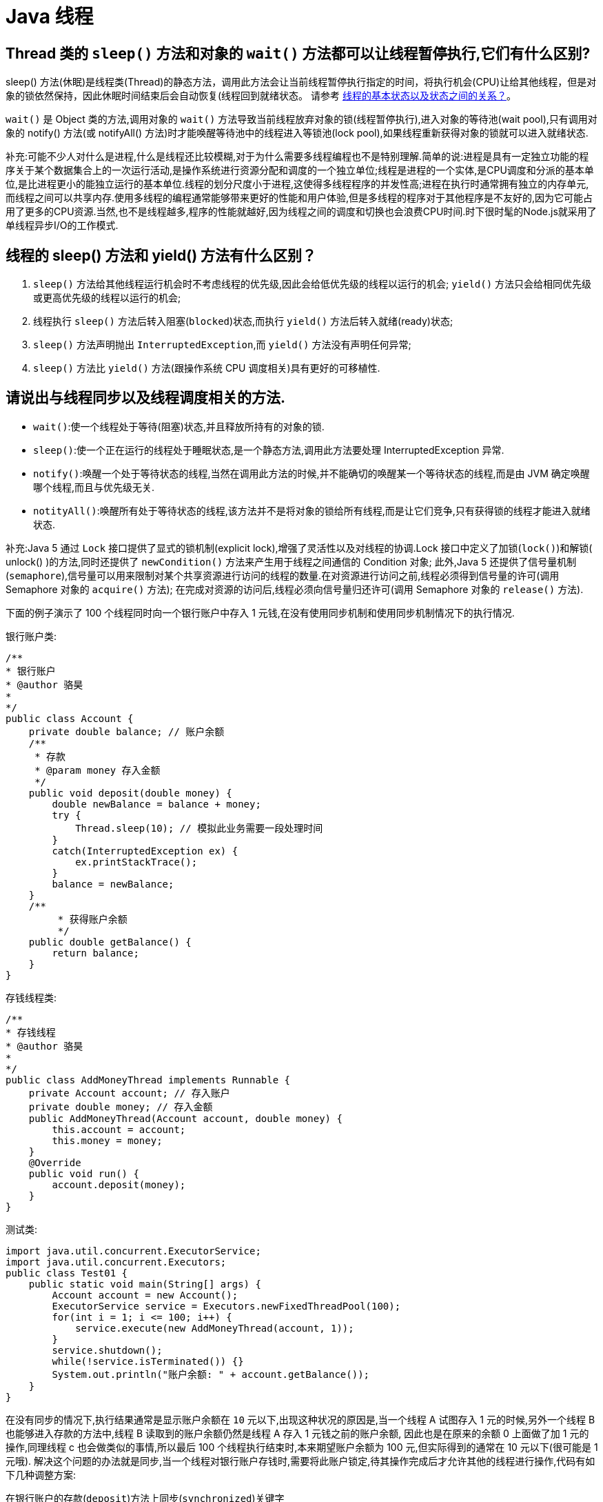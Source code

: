 [[java-thread]]
= Java 线程

[[java-thread-1]]
== Thread 类的 `sleep()` 方法和对象的 `wait()` 方法都可以让线程暂停执行,它们有什么区别?

sleep() 方法(休眠)是线程类(Thread)的静态方法，调用此方法会让当前线程暂停执行指定的时间，将执行机会(CPU)让给其他线程，但是对象的锁依然保持，因此休眠时间结束后会自动恢复(线程回到就绪状态。
请参考 <<java-thread-12>>。

`wait()` 是 Object 类的方法,调用对象的 `wait()` 方法导致当前线程放弃对象的锁(线程暂停执行),进入对象的等待池(wait pool),只有调用对象的 notify() 方法(或 notifyAll() 方法)时才能唤醒等待池中的线程进入等锁池(lock pool),如果线程重新获得对象的锁就可以进入就绪状态.

补充:可能不少人对什么是进程,什么是线程还比较模糊,对于为什么需要多线程编程也不是特别理解.简单的说:进程是具有一定独立功能的程序关于某个数据集合上的一次运行活动,是操作系统进行资源分配和调度的一个独立单位;线程是进程的一个实体,是CPU调度和分派的基本单位,是比进程更小的能独立运行的基本单位.线程的划分尺度小于进程,这使得多线程程序的并发性高;进程在执行时通常拥有独立的内存单元,而线程之间可以共享内存.使用多线程的编程通常能够带来更好的性能和用户体验,但是多线程的程序对于其他程序是不友好的,因为它可能占用了更多的CPU资源.当然,也不是线程越多,程序的性能就越好,因为线程之间的调度和切换也会浪费CPU时间.时下很时髦的Node.js就采用了单线程异步I/O的工作模式.

[[java-thread-2]]
== 线程的 sleep() 方法和 yield() 方法有什么区别？

. `sleep()` 方法给其他线程运行机会时不考虑线程的优先级,因此会给低优先级的线程以运行的机会; `yield()` 方法只会给相同优先级或更高优先级的线程以运行的机会;
. 线程执行 `sleep()` 方法后转入阻塞(`blocked`)状态,而执行 `yield()` 方法后转入就绪(ready)状态;
. `sleep()` 方法声明抛出 `InterruptedException`,而 `yield()` 方法没有声明任何异常;
. `sleep()` 方法比 `yield()` 方法(跟操作系统 CPU 调度相关)具有更好的可移植性.

[[java-thread-3]]
== 请说出与线程同步以及线程调度相关的方法.

* `wait()`:使一个线程处于等待(阻塞)状态,并且释放所持有的对象的锁.
* `sleep()`:使一个正在运行的线程处于睡眠状态,是一个静态方法,调用此方法要处理 InterruptedException 异常.
* `notify()`:唤醒一个处于等待状态的线程,当然在调用此方法的时候,并不能确切的唤醒某一个等待状态的线程,而是由 JVM 确定唤醒哪个线程,而且与优先级无关.
* `notityAll()`:唤醒所有处于等待状态的线程,该方法并不是将对象的锁给所有线程,而是让它们竞争,只有获得锁的线程才能进入就绪状态.

补充:Java 5 通过 `Lock` 接口提供了显式的锁机制(explicit lock),增强了灵活性以及对线程的协调.Lock 接口中定义了加锁(`lock()`)和解锁( unlock() )的方法,同时还提供了 `newCondition()` 方法来产生用于线程之间通信的 Condition 对象;
此外,Java 5 还提供了信号量机制(`semaphore`),信号量可以用来限制对某个共享资源进行访问的线程的数量.在对资源进行访问之前,线程必须得到信号量的许可(调用 Semaphore 对象的 `acquire()` 方法);
在完成对资源的访问后,线程必须向信号量归还许可(调用 Semaphore 对象的 `release()` 方法).

下面的例子演示了 100 个线程同时向一个银行账户中存入 1 元钱,在没有使用同步机制和使用同步机制情况下的执行情况.

银行账户类:

[source,java]
----
/**
* 银行账户
* @author 骆昊
*
*/
public class Account {
    private double balance; // 账户余额
    /**
     * 存款
     * @param money 存入金额
     */
    public void deposit(double money) {
        double newBalance = balance + money;
        try {
            Thread.sleep(10); // 模拟此业务需要一段处理时间
        }
        catch(InterruptedException ex) {
            ex.printStackTrace();
        }
        balance = newBalance;
    }
    /**
	 * 获得账户余额
	 */
    public double getBalance() {
        return balance;
    }
}

----

存钱线程类:

[source,java]
----
/**
* 存钱线程
* @author 骆昊
*
*/
public class AddMoneyThread implements Runnable {
    private Account account; // 存入账户
    private double money; // 存入金额
    public AddMoneyThread(Account account, double money) {
        this.account = account;
        this.money = money;
    }
    @Override
    public void run() {
        account.deposit(money);
    }
}
----

测试类:

[source,java]
----
import java.util.concurrent.ExecutorService;
import java.util.concurrent.Executors;
public class Test01 {
    public static void main(String[] args) {
        Account account = new Account();
        ExecutorService service = Executors.newFixedThreadPool(100);
        for(int i = 1; i <= 100; i++) {
            service.execute(new AddMoneyThread(account, 1));
        }
        service.shutdown();
        while(!service.isTerminated()) {}
        System.out.println("账户余额: " + account.getBalance());
    }
}
----

在没有同步的情况下,执行结果通常是显示账户余额在 `10` 元以下,出现这种状况的原因是,当一个线程 A 试图存入 1 元的时候,另外一个线程 B 也能够进入存款的方法中,线程 B 读取到的账户余额仍然是线程 A 存入 1 元钱之前的账户余额,
因此也是在原来的余额 0 上面做了加 1 元的操作,同理线程 c 也会做类似的事情,所以最后 100 个线程执行结束时,本来期望账户余额为 100 元,但实际得到的通常在 10 元以下(很可能是 1 元哦).
解决这个问题的办法就是同步,当一个线程对银行账户存钱时,需要将此账户锁定,待其操作完成后才允许其他的线程进行操作,代码有如下几种调整方案:

在银行账户的存款(`deposit`)方法上同步(`synchronized`)关键字

[source,java]
----
/**
* 银行账户
* @author 骆昊
*
*/
public class Account {
    private double balance; // 账户余额
    /**
    * 存款
    * @param money 存入金额
    */
    public synchronized void deposit(double money) {
        double newBalance = balance + money;
        try {
            Thread.sleep(10); // 模拟此业务需要一段处理时间
        }
        catch(InterruptedException ex) {
            ex.printStackTrace();
        }
        balance = newBalance;
    }
    /**
	* 获得账户余额
	*/
    public double getBalance() {
        return balance;
    }
}
----

在线程调用存款方法时对银行账户进行同步

[source,java]
----
/**
* 存钱线程
* @author 骆昊
*
*/
public class AddMoneyThread implements Runnable {
    private Account account; // 存入账户
    private double money; // 存入金额
    public AddMoneyThread(Account account, double money) {
        this.account = account;
        this.money = money;
    }
    @Override
    public void run() {
        synchronized (account) {
            account.deposit(money);
        }
    }
}
----

通过 Java 5 显示的锁机制,为每个银行账户创建一个锁对象,在存款操作进行加锁和解锁的操作

[source,java]
----
import java.util.concurrent.locks.Lock;
import java.util.concurrent.locks.ReentrantLock;
/**
* 银行账户
*
* @author 骆昊
*
*/
public class Account {
    private Lock accountLock = new ReentrantLock();
    private double balance; // 账户余额
    /**
* 存款
*
* @param money
* 存入金额
*/
    public void deposit(double money) {
        accountLock.lock();
        try {
            double newBalance = balance + money;
            try {
                Thread.sleep(10); // 模拟此业务需要一段处理时间
            }
            catch (InterruptedException ex) {
                ex.printStackTrace();
            }
            balance = newBalance;
        }
        finally {
            accountLock.unlock();
        }
    }
    /**
* 获得账户余额
*/
    public double getBalance() {
        return balance;
    }
}
----

按照上述三种方式对代码进行修改后,重写执行测试代码 `Test01`,将看到最终的账户余额为 100 元.当然也可以使用 `Semaphore` 或 `CountdownLatch` 来实现同步.

[[java-thread-31]]
== Java 中 notify 和 notifyAll 有什么区别

`notify()` 方法不能唤醒某个具体的线程,所以只有一个线程在等待的时候它才有用武之地.而 `notifyAll()` 唤醒所有线程并允许他们争夺锁确保了至少有一个线程能继续运行.

[[java-thread-32]]
== 为什么 wait, notify 和 notifyAll 这些方法不在 thread 类里面

一个很明显的原因是 JAVA 提供的锁是对象级的而不是线程级的.如果线程需要等待某些锁那么调用对象中的 `wait()` 方法就有意义了.如果 `wait()` 方法定义在 Thread 类中,线程正在等待的是哪个锁就不明显了.简单的说,
由于 `wait`,`notify` 和 `notifyAll` 都是锁级别的操作,所以把他们定义在 Object 类中因为锁属于对象.

[[java-thread-34]]
== 为什么 wait 和 notify 方法要在同步块中调用

如果不这么做,代码会抛出 `IllegalMonitorStateException` 异常.还有一个原因是为了避免 wait 和 notify 之间产生 <<java-thread-27,竞态条件>>.

[[java-thread-4]]
== 编写多线程程序有几种实现方式？

Java 5 以前实现多线程有两种实现方法:

. 继承 Thread 类;
. 实现 Runnable 接口.两种方式都要通过重写 `run()` 方法来定义线程的行为,推荐使用后者,因为Java中的继承是单继承,一个类有一个父类,如果继承了 Thread 类就无法再继承其他类了,显然使用 `Runnable` 接口更为灵活.

补充:Java 5 以后创建线程还有第三种方式:实现 `Callable` 接口,该接口中的 `call` 方法可以在线程执行结束时产生一个返回值,代码如下所示:

[source,java]
----
import java.util.ArrayList;
import java.util.List;
import java.util.concurrent.Callable;

import java.util.concurrent.ExecutorService;
import java.util.concurrent.Executors;
import java.util.concurrent.Future;
class MyTask implements Callable<Integer> {
    private int upperBounds;
    public MyTask(int upperBounds) {
        this.upperBounds = upperBounds;
    }
    @Override
    public Integer call() throws Exception {
        int sum = 0;
        for(int i = 1; i <= upperBounds; i++) {
            sum += i;
        }
        return sum;
    }
}
class Test {
    public static void main(String[] args) throws Exception {
        List<Future<Integer>> list = new ArrayList<>();
        ExecutorService service = Executors.newFixedThreadPool(10);
        for(int i = 0; i < 10; i++) {
            list.add(service.submit(new MyTask((int) (Math.random() * 100))));
        }
        int sum = 0;
        for(Future<Integer> future : list) {
            // while(!future.isDone()) ;
            sum += future.get();
        }
        System.out.println(sum);
    }
}
----

[[java-thread-5]]
== 启动一个线程是调用 run() 还是 start() 方法？

启动一个线程是调用 `start()` 方法,使线程所代表的虚拟处理机处于可运行状态,这意味着它可以由 JVM 调度并执行,这并不意味着线程就会立即运行.`run()` 方法是线程启动后要进行回调(`callback`)的方法.

[[java-thread-6]]
==  什么是线程池(thread pool)？

在面向对象编程中,创建和销毁对象是很费时间的,因为创建一个对象要获取内存资源或者其它更多资源.在 Java 中更是如此,虚拟机将试图跟踪每一个对象,以便能够在对象销毁后进行垃圾回收。
所以提高服务程序效率的一个手段就是尽可能减少创建和销毁对象的次数,特别是一些很耗资源的对象创建和销毁,这就是 "池化资源" 技术产生的原因。
线程池顾名思义就是事先创建若干个可执行的线程放入一个池(容器)中,需要的时候从池中获取线程不用自行创建，使用完毕不需要销毁线程而是放回池中，从而减少创建和销毁线程对象的开销。
Java 5+ 中的 Executor 接口定义一个执行线程的工具.它的子类型即线程池接口是 `ExecutorService` 。
要配置一个线程池是比较复杂的,尤其是对于线程池的原理不是很清楚的情况下,因此在工具类 Executors 面提供了一些静态工厂方法,生成一些常用的线程池,如下所示:

* `newSingleThreadExecutor`:创建一个单线程的线程池.这个线程池只有一个线程在工作,也就是相当于单线程串行执行所有任务.如果这个唯一的线程因为异常结束,那么会有一个新的线程来替代它。
此线程池保证所有任务的执行顺序按照任务的提交顺序执行.
* `newFixedThreadPool`:创建固定大小的线程池.每次提交一个任务就创建一个线程,直到线程达到线程池的最大大小.线程池的大小一旦达到最大值就会保持不变，如果某个线程因为执行异常而结束，那么线程池会补充一个新线程。
* `newCachedThreadPool`:创建一个可缓存的线程池.如果线程池的大小超过了处理任务所需要的线程,那么就会回收部分空闲(60 秒不执行任务)的线程,当任务数增加时,此线程池又可以智能的添加新线程来处理任务。
此线程池不会对线程池大小做限制,线程池大小完全依赖于操作系统(或者说 JVM)能够创建的最大线程大小.
* `newScheduledThreadPool`:创建一个大小无限的线程池.此线程池支持定时以及周期性执行任务的需求.

[[java-thread-7]]
== 为什么要使用线程池？
线程池做的工作主要是控制运行的线程的数量，处理过程中将任务放入队列，然后在线程创建后启动这些任务，如
果线程数量超过了最 大数量超出数量的线程排队等候，等其它线程执行完毕，再从队列中取出任务来执行。

主要特点:线程复用;控制最大并发数:管理线程。

. 降低资源消耗。通过重复利用己创建的线程降低线程创建和销毁造成的消耗。
. 提高响应速度。当任务到达时，任务可以不需要的等到线程创建就能立即执行。
. 提高线程的可管理性。线程是稀缺资源，如果无限制的创建，不仅会消耗系统资源，还会降低系统的稳定性，使用线程池可以进 行统一的分配，调优和监控

[[java-thread-8]]
== 如果你提交任务时,线程池队列已满.会发会生什么？

这个问题问得很狡猾,许多程序员会认为该任务会阻塞直到线程池队列有空位.事实上如果一个任务不能被调度执行那么 ThreadPoolExecutor’s `submit ()` 方法将会抛出一个 `RejectedExecutionException` 异常.

[[java-thread-9]]
== Java 线程池中 submit () 和 execute ()方法有什么区别

两个方法都可以向线程池提交任务,`execute()` 方法的返回类型是 void,它定义在 Executor 接口中, 而 `submit()` 方法可以返回持有计算结果的 Future 对象,它定义在 `ExecutorService` 接口中,
它扩展了 `Executor` 接口,其它线程池类像 `ThreadPoolExecutor` 和 `ScheduledThreadPoolExecutor` 都有这些方法.

[[java-thread-10]]
== 线程池底层工作原理

image::{oss-images}/JVM-ThreadPool.png[]

. 线程池刚创建的时候，里面没有任何线程，等到有任务过来的时候才会创建线程。当然也可以调用 `prestartAllCoreThreads()` 或者 `prestartCoreThread()` 方法预创建 `corePoolSize` 个线程
. 调用 execute() 提交一个任务时，如果当前的 工作线程数<corePoolSize，直接创建新的线程执行这个任务
. 如果当时 工作线程数量>=corePoolSize，会将任务放入任务队列中缓存
. 如果队列已满，并且线程池中 工作线程的数量<maximumPoolSize，还是会创建线程执行这个任务
. 如果队列已满，并且线程池中的线程已达到 `maximumPoolSize`，这个时候会执行拒绝策略，JAVA 线程池

默认的策略是 `AbortPolicy`，即抛出 `RejectedExecutionException` 异常

[[java-thread-11]]
==  ThreadPoolExecutor 对象有哪些参数？都有什么作用？怎么设定核心线程数和最大线程数？拒绝策略有哪些？

参数与作用：共 7 个参数:

* corePoolSize： 核心线程数，在 ThreadPoolExecutor 中有一个与它相关的配置： allowCoreThreadTimeOut （默认为false）， 当 `allowCoreThreadTimeOut` 为 `false` 时，核心线程会一直存活，哪怕是一直空闲着。而当 `allowCoreThreadTimeOut`
为 `true` 时核心线程空闲时间超过 `keepAliveTime` 时会被回收。
* maximumPoolSize：最大线程数，线程池能容纳的最大线程数，当线程池中的线程达到最大时，此时添加任务将会采用拒绝策略，默认的拒绝策略是抛出一个运行时错误（`RejectedExecutionException`）。值得一提的是，当初始化时
用的工作队列为 `LinkedBlockingDeque` 时，这个值将无效。
* keepAliveTime ： 存活时间，当非核心空闲超过这个时间将被回收，同时空闲核心线程是否回收受 `allowCoreThreadTimeOut` 影响。
* unit：`keepAliveTime` 的单位。
* workQueue：任务队列，常用有三种队列，即 `SynchronousQueue`,`LinkedBlockingDeque` （无界队列） ,`ArrayBlockingQueue`（有界队列）。
* threadFactory：线程工厂，ThreadFactory 是一个接口，用来创建 worker。通过线程工厂可以对线程的一些属性进行定制。默认直接新建线程。
* RejectedExecutionHandler：也是一个接口，只有一个方法，当线程池中的资源已经全部使用，添加新线程被拒绝时，会调用 `RejectedExecutionHandler` 的 `rejectedExecution` 法。默认是抛出一个运行时异常。
** AbortPolicy：直接抛出异常，默认策略；
** CallerRunsPolicy：用调用者所在的线程来执行任务；
** DiscardOldestPolicy：丢弃阻塞队列中靠最前的任务，并执行当前任务；
** DiscardPolicy：直接丢弃任务；

线程池大小设置：

1. 需要分析线程池执行的任务的特性： CPU 密集型还是 IO 密集型
2. 每个任务执行的平均时长大概是多少，这个任务的执行时长可能还跟任务处理逻辑是否涉及到网络传输以及底层系统资源依赖有关系

如果是 CPU 密集型，主要是执行计算任务，响应时间很快，cpu 一直在运行，这种任务 cpu 的利用率很高，那么
线程数的配置应该根据 CPU 核心数来决定，CPU 核心数=最大同时执行线程数，加入 CPU 核心数为 4，那么服
务器最多能同时执行 4 个线程。过多的线程会导致上下文切换反而使得效率降低。那线程池的最大线程数可以配
置为 cpu 核心数+1 如果是 IO 密集型，主要是进行 IO 操作，执行 IO 操作的时间较长，这是 cpu 出于空闲状
态，导致 cpu 的利用率不高，这种情况下可以增加线程池的大小。这种情况下可以结合线程的等待时长来做判断，
等待时间越高，那么线程数也相对越多。一般可以配置 cpu 核心数的 2 倍。

一个公式：线程池设定最佳线程数目 = （（线程池设定的线程等待时间+线程 CPU 时间）/ 线程 CPU 时间 ）* CPU 数目

这个公式的线程 cpu 时间是预估的程序单个线程在 cpu 上运行的时间（通常使用 loadrunner 测试大量运行次数求
出平均值）

[[java-thread-12]]
== 线程的基本状态以及状态之间的关系？

image::{oss-images}/guide-1.jpg[]

. 新建状态(New) ：线程对象被创建后，就进入了新建状态。例如，`Thread thread = new Thread()`。
. 就绪状态(Runnable): 也被称为“可执行状态”。线程对象被创建后，其它线程调用了该对象的 `start()` 方法，从而来启动该线程。例如，`thread.start()`。处于就绪状态的线程，随时可能被 CPU 调度执行。
. 运行状态(Running)：线程获取 CPU 权限进行执行。需要注意的是，线程只能从就绪状态进入到运行状态。
. 阻塞状态(Blocked)： 阻塞状态是线程因为某种原因放弃 CPU 使用权，暂时停止运行。直到线程进入就绪状态，才有机会转到运行状态。阻塞的情况分三种：
.. 等待阻塞 -- 通过调用线程的 `wait()` 方法，让线程等待某工作的完成。
.. 同步阻塞 -- 线程在获取 `synchronized` 同步锁失败(因为锁被其它线程所占用)，它会进入同步阻塞状态。
.. 其他阻塞 -- 通过调用线程的 `sleep()` 或 `join()` 或发出了I/O 请求时，线程会进入到阻塞状态。当 `sleep()`  状态超时、 `join()` 等待线程终止或者超时、或者 I/O 处理完毕时，线程重新转入就绪状态。
. 死亡状态(Dead)：线程执行完了或者因异常退出了 `run()` 方法，该线程结束生命周期。

[[java-thread-13]]
== 10 个线程和 2 个线程的同步代码,哪个更容易写？

从写代码的角度来说,两者的复杂度是相同的,因为同步代码与线程数量是相互独立的.但是同步策略的选择依赖于线程的数量,因为越多的线程意味着更大的竞争,所以你需要利用同步技术,如锁分离,这要求更复杂的代码和专业知识.

[[java-thread-14]]
== 你是如何调用 wait() 方法的？使用 if 块还是循环？为什么？

`wait()` 方法应该在循环调用，因为当线程获取到 CPU 开始执行的时候，其他条件可能还没有满足，所以在处理前，循环检测条件是否满足会更好。

下面是一段标准的使用 wait 和 notify 方法的代码:

[source,java]
----

// The standard idiom for using the wait method
synchronized (obj) {
    while (condition does not hold)
        obj.wait(); // (Releases lock, and reacquires on wakeup)
    ... // Perform action appropriate to condition
}
----

参见 《Effective Java》 第 69 条,获取更多关于为什么应该在循环中来调用 wait 方法的内容.

[[java-thread-15]]
== 什么是多线程环境下的伪共享(false sharing)？

伪共享是多线程系统(每个处理器有自己的局部缓存)中一个众所周知的性能问题。伪共享发生在不同处理器的上的线程对变量的修改依赖于相同的缓存行，如下图所示:

image::{oss-images}/guide-9.gif[]

伪共享问题很难被发现，因为线程可能访问完全不同的全局变量，内存中却碰巧在很相近的位置上。如其他诸多的并发问题，避免伪共享的最基本方式是仔细审查代码，根据缓存行来调整你的数据结构.

[[java-thread-16]]
== ThreadLocal 简介

. ThreadLocal 解决了变量并发访问的冲突问题
+
当使用 `ThreadLocal` 维护变量时,ThreadLocal 为每个使用该变量的线程提供独立的变量副本,每个线程都可以独立地改变自己的副本,而不会影响其它线程所对应的副本,是线程隔离的.线程隔离的秘密在于 ThreadLocalMap 类( ThreadLocal 的静态内部类)

. 与 synchronized 同步机制的比较

首先,它们都是为了解决多线程中相同变量访问冲突问题.不过,在同步机制中,要通过对象的锁机制保证同一时间只有一个线程访问该变量.该变量是线程共享的, 使用同步机制要求程序缜密地分析什么时候对该变量读写,
什么时候需要锁定某个对象, 什么时候释放对象锁等复杂的问题,程序设计编写难度较大, 是一种“以时间换空间”的方式.

而 ThreadLocal 采用了以“以空间换时间”的方式.

[[java-thread-17]]
== 线程局部变量原理

当使用 ThreadLocal 维护变量时,ThreadLocal 为每个使用该变量的线程提供独立的变量副本,每个线程都可以独立地改变自己的副本,而不会影响其它线程所对应的副本,是线程隔离的.线程隔离的秘密在于 ThreadLocalMap 类(ThreadLocal的静态内部类)

线程局部变量是局限于线程内部的变量,属于线程自身所有,不在多个线程间共享.Java 提供 ThreadLocal 类来支持线程局部变量,是一种实现线程安全的方式.但是在管理环境下(如 web 服务器)使用线程局部变量的时候要特别小心,在这种情况下,
工作线程的生命周期比任何应用变量的生命周期都要长.任何线程局部变量一旦在工作完成后没有释放,Java 应用就存在内存泄露的风险.

ThreadLocal 的方法: `void set(T value)`、`T get()` 以及 `T initialValue()`.

ThreadLocal 是如何为每个线程创建变量的副本的:

首先,在每个线程 Thread 内部有一个 ThreadLocal.ThreadLocalMap 类型的成员变量 threadLocals,这个 threadLocals 就是用来存储实际的变量副本的,键值为当前 ThreadLocal 变量,value 为变量副本(即 T 类型的变量).
初始时,在 Thread 里面,`threadLocals` 为空,当通过 ThreadLocal 变量调用 `get()` 方法或者 `set()` 方法,就会对 Thread 类中的 threadLocals 进行初始化,并且以当前 ThreadLocal 变量为键值,以 `ThreadLocal` 要保存的副本变量为 value,
存到 `threadLocals`.然后在当前线程里面,如果要使用副本变量,就可以通过 get 方法在 threadLocals 里面查找.

总结:

. 实际的通过 `ThreadLocal` 创建的副本是存储在每个线程自己的 threadLocals 中的
. 为何 threadLocals 的类型 ThreadLocalMap 的键值为 ThreadLocal 对象,因为每个线程中可有多个 threadLocal 变量,就像上面代码中的 longLocal 和 stringLocal;
. 在进行 get 之前,必须先 set,否则会报空指针异常;如果想在 get 之前不需要调用 set 就能正常访问的话,必须重写 initialValue() 方法

[[java-thread-18]]
== Java 中怎么获取一份线程 dump 文件？

在 Linux 下,你可以通过命令 `kill -3 PID` (Java 进程的进程 ID)来获取 Java 应用的 dump 文件.在 Windows 下,你可以按下 `Ctrl + Break` 来获取.这样 JVM 就会将线程的 dump 文件打印到标准输出或错误文件中,它可能打印在控制台或者日志文件中, 具体位置依赖应用的配置.

[[java-thread-19]]
== Swing 是线程安全的？

不是,Swing 不是线程安全的.你不能通过任何线程来更新 Swing 组件,如 `JTable`、`JList` 或 `JPanel`,事实上,它们只能通过 GUI 或 AWT 线程来更新.这就是为什么 Swing 提供 `invokeAndWait()` 和 `invokeLater()` 方法来获取其他线程的 GUI 更新请求. 这些方法将更新请求放入 AWT 的线程队列中,可以一直等待,也可以通过异步更新直接返回结果.

[[java-thread-20]]
== 用 Java 写一个线程安全的单例模式(Singleton)？

当我们说线程安全时,意思是即使初始化是在多线程环境中,仍然能保证单个实例.Java 中,使用枚举作为单例类是最简单的方式来创建线程安全单例模式的方式.

https://study.jcohy.com/design-pattern/htmlsingle/index.html#design-singleton-method[单例模式]

[[java-thread-21]]
== Java 中,编写多线程程序的时候你会遵循哪些最佳实践？

这是我在写 Java 并发程序的时候遵循的一些最佳实践:

* 给线程命名,这样可以帮助调试.
* 最小化同步的范围,而不是将整个方法同步,只对关键部分做同步.
* 如果可以,更偏向于使用 volatile 而不是 synchronized.
* 使用更高层次的并发工具,而不是使用 wait() 和 notify() 来实现线程间通信,如 `BlockingQueue`,`CountDownLatch` 及 `Semaphore`.
* 优先使用并发集合,而不是对集合进行同步.并发集合提供更好的可扩展性.

[[java-thread-22]]
== 说出至少 5 点在 Java 中使用线程的最佳实践.

这个问题与之前的问题类似,你可以使用上面的答案.对线程来说,你应该:

* 对线程命名
* 将线程和任务分离,使用线程池执行器来执行 Runnable 或 Callable.
* 使用线程池

[[java-thread-23]]
== 在多线程环境下,SimpleDateFormat 是线程安全的吗？

不是,非常不幸,`DateFormat` 的所有实现,包括 `SimpleDateFormat` 都不是线程安全的,因此你不应该在多线程序中使用,除非是在对外线程安全的环境中使用,如将 `SimpleDateFormat` 限制在 `ThreadLocal` 中.
如果你不这么做,在解析或者格式化日期的时候,可能会获取到一个不正确的结果.因此,从日期、时间处理的所有实践来说,我强力推荐 `joda-time` 库.

[[java-thread-24]]
== Happens-Before 规则

* 程序次序规则:线程内的代码能够按先后顺序执行
* 管程锁定规则:对于同一个锁,一个解锁操作一定要发生在时间上后发生的另一个锁定操作之前
* volatile 变量规则:前一个对 volatile 的写操作在后一个 volatile 的读操作之前
* 线程启动规则:一个线程内的任何操作必需在这个线程的 `start()` 调用之后
* 线程中断规则:对线程的 interrupt 方法调用先行发生于被中断线程的代码检测到中断时间的发生
* 线程终止规则:一个线程的所有操作都会在线程终止之前
* 对象终结规则:一个对象的终结操作必需在这个对象构造完成之后
* 传递性 :如果 A 先行发生于操作 B,B 先行发生于操作 C,则 A 先行发生于操作 C

[[java-thread-25]]
== Java 中 Runnable 和 Callable 有什么不同

`Runnable` 和 `Callable` 都代表那些要在不同的线程中执行的任务.`Runnable` 从 JDK1.0 开始就有了,`Callable` 是在 JDK1.5 增加的.它们的主要区别是 Callable 的 `call ()` 方法可以返回值和抛出异常,而 Runnable 的 `run ()` 方法没有这些功能.

[[java-thread-26]]
== 什么是线程安全？Vector 是一个线程安全类吗

如果你的代码所在的进程中有多个线程在同时运行,而这些线程可能会同时运行这段代码.如果每次运行结果和单线程运行的结果是一样的,而且其他的变量的值也和预期的是一样的,就是线程安全的.

一个线程安全的计数器类的同一个实例对象在被多个线程使用的情况下也不会出现计算失误.很显然你可以将集合类分成两组,线程安全和非线程安全的.`Vector` 是用同步方法来实现线程安全的,而和它相似的 `ArrayList` 不是线程安全的.

[[java-thread-27]]
== Java 中什么是竞态条件？ 举个例子说明.

竞态条件会导致程序在并发情况下出现一些 bugs.多线程对一些资源的竞争的时候就会产生竞态条件,如果首先要执行的程序竞争失败排到后面执行了,那么整个程序就会出现一些不确定的 bugs.
这种 bugs 很难发现而且会重复出现,因为线程间的随机竞争.几类竞态条件 check-and-act、读取-修改-写入、put-if-absent.

[[java-thread-28]]
== Java 中如何停止一个线程

当 `run()` 或者 `call()` 方法执行完的时候线程会自动结束,如果要手动结束一个线程,你可以用 volatile 布尔变量来退出 `run()` 方法的循环或者是取消任务来中断线程.其他情形:异常 * 停止执行 休眠 * 停止执行 阻塞 * 停止执行

[[java-thread-29]]
== 一个线程运行时发生异常会怎样

简单的说,如果异常没有被捕获该线程将会停止执行.`Thread.UncaughtExceptionHandler` 是用于处理未捕获异常造成线程突然中断情况的一个内嵌接口.当一个未捕获异常将造成线程中断的时候 JVM 会使用 `Thread.getUncaughtExceptionHandler()` 来查询线程的 `UncaughtExceptionHandler` 并将线程和异常作为参数传递给 handler 的 `uncaughtException()` 方法进行处理.

[[java-thread-30]]
== 如何在两个线程间共享数据？

通过共享对象来实现这个目的,或者是使用像阻塞队列这样并发的数据结构

[[java-thread-33]]
== Java 中 interrupted 和 isInterruptedd 方法的区别

`interrupted` 是静态方法,isInterruptedd 是一个普通方法

如果当前线程被中断(没有抛出中断异常,否则中断状态就会被清除),你调用 interrupted 方法,第一次会返回 `true`.然后,当前线程的中断状态被方法内部清除了.第二次调用时就会返回 `false`.如果你刚开始一直调用 `isInterrupted`,则会一直返回 `true`,
除非中间线程的中断状态被其他操作清除了.也就是说 `isInterrupted` 只是简单的查询中断状态,不会对状态进行修改.

[[java-thread-35]]
== 为什么你应该在循环中检查等待条件？

处于等待状态的线程可能会收到错误警报和伪唤醒,如果不在循环中检查等待条件,程序就会在没有满足结束条件的情况下退出.
因此,当一个等待线程醒来时,不能认为它原来的等待状态仍然是有效的,在 `notify` 方法调用之后和等待线程醒来之前这段时间它可能会改变.
这就是在循环中使用 `wait` 方法效果更好的原因.

[[java-thread-36]]
== 有三个线程 T1,T2,T3,怎么确保它们按顺序执行？

可以用线程类的 `join()` 方法.具体操作是在 T3 的 run 方法中调用 `t2.join()`,让 t2 执行完再执行 t3;T2 的 run 方法中调用 `t1.join()`,让 t1 执行完再执行 t2.这样就按 T1,T2,T3 的顺序执行了

[source,java]
----
public class SequentialExecutionWithJoin {
    public static void main(String[] args) {
        Thread thread1 = new Thread(new Worker(), "Thread 1");
        Thread thread2 = new Thread(new Worker(), "Thread 2");
        Thread thread3 = new Thread(new Worker(), "Thread 3");

        try {
            // 启动第一个线程
            thread1.start();
            thread1.join(); // 等待第一个线程执行完毕

            // 启动第二个线程
            thread2.start();
            thread2.join(); // 等待第二个线程执行完毕

            // 启动第三个线程
            thread3.start();
            thread3.join(); // 等待第三个线程执行完毕
        } catch (InterruptedException e) {
            e.printStackTrace();
        }
    }

    static class Worker implements Runnable {
        @Override
        public void run() {
            try {
                String threadName = Thread.currentThread().getName();
                System.out.println("Thread " + threadName + " is running");
                // 执行线程的任务
                Thread.sleep(1000);
                System.out.println("Thread " + threadName + " has finished");
            } catch (InterruptedException e) {
                e.printStackTrace();
            }
        }
    }
}
----

在上述示例中，我们创建了三个线程：thread1、thread2 和 thread3。这三个线程都执行相同的任务，即打印出线程的名称并休眠 1 秒。为了实现顺序执行，我们使用了 `join()` 方法来确保一个线程执行完毕后再启动下一个线程。

首先，我们启动 thread1 并调用其 `join()` 方法，使得主线程等待 thread1 执行完毕。然后，我们启动 thread2 并等待其执行完毕。最后，我们启动 thread3 并等待其执行完毕。通过这样的方式，我们可以确保这三个线程按照顺序依次执行。

除了使用 `join()` 方法以外，还可以使用 `Lock` 和 `Condition` 来实现三个线程的顺序执行。下面是一个使用 `Lock` 和 `Condition` 实现三个线程顺序执行的示例：

[source,java]
----
public class SequentialExecutionWithLock {

    public static void main(String[] args) {
        Lock lock = new ReentrantLock();
        Condition condition1 = lock.newCondition();
        Condition condition2 = lock.newCondition();
        Condition condition3 = lock.newCondition();

        Thread thread1 = new Thread(new Worker(lock, condition1, condition2), "Thread 1");
        Thread thread2 = new Thread(new Worker(lock, condition2, condition3), "Thread 2");
        Thread thread3 = new Thread(new Worker(lock, condition3, condition1), "Thread 3");

        try {
            // 启动所有线程
            thread1.start();
            thread2.start();
            thread3.start();
            // 唤醒第一个线程
            lock.lock();
            condition1.signal();
        } finally {
            lock.unlock();
        }
    }

    static class Worker implements Runnable {
        private final Lock lock;
        private final Condition currentCondition;
        private final Condition nextCondition;

        public Worker(Lock lock, Condition currentCondition, Condition nextCondition) {
            this.lock = lock;
            this.currentCondition = currentCondition;
            this.nextCondition = nextCondition;
        }

        @Override
        public void run() {
            try {
                String threadName = Thread.currentThread().getName();
                lock.lock();
                try {
                    // 等待条件满足
                    currentCondition.await();
                    System.out.println("Thread " + threadName + " is running");
                    // 执行线程的任务
                    Thread.sleep(1000);
                    System.out.println("Thread " + threadName + " has finished");
                    // 唤醒下一个线程
                    nextCondition.signal();
                } catch (InterruptedException e) {
                    e.printStackTrace();
                }
            } finally {
                lock.unlock();
            }
        }
    }
}
----

在上述示例中，我们使用 `ReentrantLock` 和 `Condition` 来实现线程的等待和唤醒。我们创建了一个 `Lock` 对象和三个 `Condition` 对象，分别用于对三个线程进行同步操作。

每个线程在 `run()` 方法中，首先需要获得锁，然后调用当前 Condition 对象的 `await()` 方法等待条件满足。当条件满足时，线程执行任务，然后唤醒下一个线程，再释放锁。

在 `main()` 方法中，我们创建并启动了三个线程，并在启动后唤醒第一个线程。接下来，线程之间通过 `wait()` 和 `signal()` 方法进行协作，实现顺序执行。

无论是使用 `join()` 方法还是 `Lock` 和 `Condition`，都可以实现多个线程的顺序执行。具体使用哪种方式取决于你的需求和偏好。

[[java-thread-37]]
== 如何写代码来解决生产者消费者问题？

在现实中你解决的许多线程问题都属于生产者消费者模型,就是一个线程生产任务供其它线程进行消费,你必须知道怎么进行线程间通信来解决这个问题.比较低级的办法是用 wait 和 notify 来解决这个问题,比较赞的办法是用 `Semaphore` 或者 `BlockingQueue` 来实现生产者消费者模型.

具体代码可查看：https://study.jcohy.com/html5/java.html#java-juc-sample1[wait-notify]

[[java-thread-381]]
== 如果查看死锁

. 可以通过 jstack 命令来进行查看，jstack 命令中会显示发生了死锁的线程
. 或者两个线程去操作数据库时，数据库发生了死锁，这是可以查询数据库的死锁情况的 SQL
.. 查询是否锁表: show OPEN TABLES wtere In_use 》e;
.. 查询进程: show processlist;
.. 查看正在锁的事务: SELECT * EROM INFORMATION_SCHEMA.INNODB_LOCKS;
.. 查看等待锁的事务: SELECT * FROM INFORMATION_SCHEMA.INNODB_LOCK_WAITS;

[[java-thread-38]]
== 如何避免死锁

死锁是指两个或两个以上的进程在执行过程中,因争夺资源而造成的一种互相等待的现象,若无外力作用,它们都将无法推进下去.这是一个严重的问题,因为死锁会让你的程序挂起无法完成任务,死锁的发生必须满足以下四个条件:

* 互斥条件:一个资源每次只能被一个进程使用.
* 请求与保持条件:一个进程因请求资源而阻塞时,对已获得的资源保持不放.
* 不剥夺条件:进程已获得的资源,在末使用完之前,不能强行剥夺.
* 循环等待条件:若干进程之间形成一种头尾相接的循环等待资源关系.

避免死锁最简单的方法就是阻止循环等待条件,将系统中所有的资源设置标志位、排序,规定所有的进程申请资源必须以一定的顺序(升序或降序)做操作来避免死锁。

. 要注意加锁顺序，保证每个线程按同样的顺序进行加锁
. 要注意加锁时限，可以针对锁设置一个超时时间
. 要注意死锁检查，这是一种预防机制，确保在第一时间发现死锁并进行解决

[[java-thread-39]]
== Java 中活锁和死锁有什么区别？

活锁和死锁类似,不同之处在于处于活锁的线程或进程的状态是不断改变的,活锁可以认为是一种特殊的饥饿.一个现实的活锁例子是两个人在狭小的走廊碰到,两个人都试着避让对方好让彼此通过,但是因为避让的方向都一样导致最后谁都不能通过走廊.简单的说就是,活锁和死锁的主要区别是前者进程的状态可以改变但是却不能继续执行.

[[java-thread-40]]
== 怎么检测一个线程是否拥有锁

在 `java.lang.Thread` 中有一个方法叫 `holdsLock`,当且仅当当前线程拥有某个具体对象的锁时它返回 `true`.

[[java-thread-41]]
== 什么是阻塞式方法？

阻塞式方法是指程序会一直等待该方法完成期间不做其他事情,ServerSocket 的 `accept()` 方法就是一直等待客户端连接.这里的阻塞是指调用结果返回之前,当前线程会被挂起,直到得到结果之后才会返回.此外,还有异步和非阻塞式方法在任务完成前就返回.

[[java-thread-42]]
== Java 中 invokeAndWait 和 invokeLater 有什么区别

这两个方法是 Swing API 提供给 Java 开发者用来从当前线程而不是事件派发线程更新 GUI 组件用的.InvokeAndWait ()同步更新 GUI 组件,比如一个进度条,一旦进度更新了,进度条也要做出相应改变.如果进度被多个线程跟踪,那么就调用 `invokeAndWait()` 方法请求事件派发线程对组件进行相应更新.而 `invokeLater()` 方法是异步调用更新组件的.

[[java-thread-43]]
== Swing API 中那些方法是线程安全的？

虽然 Swing 不是线程安全的但是有一些方法是可以被多线程安全调用的.如 `repaint()`, `revalidate()`. `JTextComponent` 的 `setText()` 方法和 JTextArea 的 `insert()` 和 `append()` 方法也是线程安全的.

[[java-thread-44]]
== 如何在 Java 中创建 Immutable 对象

`Immutable` 对象可以在没有同步的情况下共享,降低了对该对象进行并发访问时的同步化开销.可是 Java 没有 `@Immutable` 这个注解符,要创建不可变类,要实现下面几个步骤:通过构造方法初始化所有成员、对变量不要提供 setter 方法、将所有的成员声明为私有的,这样就不允许直接访问这些成员、在 getter 方法中,不要直接返回对象本身,而是克隆对象,并返回对象的拷贝.

[[java-thread-45]]
== 多线程中的忙循环是什么?

忙循环就是程序员用循环让一个线程等待,不像传统方法 `wait()`, `sleep()` 或 `yield()` 它们都放弃了 CPU 控制,而忙循环不会放弃 CPU,它就是在运行一个空循环.这么做的目的是为了保留 CPU 缓存,
在多核系统中,一个等待线程醒来的时候可能会在另一个内核运行,这样会重建缓存.为了避免重建缓存和减少等待重建的时间就可以使用它了.

[[java-thread-46]]
== 如果同步块内的线程抛出异常会发生什么

无论你的同步块是正常还是异常退出的,里面的线程都会释放锁,所以对比锁接口我更喜欢同步块,因为它不用我花费精力去释放锁,该功能可以在 finally block 里释放锁实现.

[[java-thread-47]]
== 如何强制启动一个线程？

这个问题就像是如何强制进行 Java 垃圾回收,目前还没有觉得方法,虽然你可以使用 `System.gc()` 来进行垃圾回收,但是不保证能成功.在 Java 里面没有办法强制启动一个线程,它是被线程调度器控制着且 Java 没有公布相关的 API.

[[java-thread-48]]
== Java 中的 fork join 框架是什么？

fork join 框架是 JDK7 中出现的一款高效的工具,Java 开发人员可以通过它充分利用现代服务器上的多处理器.它是专门为了那些可以递归划分成许多子模块设计的,目的是将所有可用的处理能力用来提升程序的性能.fork join 框架一个巨大的优势是它使用了工作窃取算法,可以完成更多任务的工作线程可以从其它线程中窃取任务来执行.


[[java-thread-49]]
== 同步方法和同步代码块

同步方法默认用 this 或者当前类 class 对象作为锁;
同步代码块可以选择以什么来加锁,比同步方法要更细颗粒度,我们可以选择只同步会发生同步问题的部分代码而不是整个方法.

[[java-thread-50]]
== JMM(Java 内存模型)

JMM(Java 内存模型 Java Memory Model,简称 JMM)本身是一种抽象的概念并不真实存在,它描述的是一组规则或规范,通过这组规范定义了程序中各个变量(包括实例字段,静态字段和构成数组对象的元素)的访问方式.

JMM 关于同步的规定:

* 线程解锁前,必须把共享变量的值刷新回主内存
* 线程加锁前,必须读取主内存的最新值到自己的工作空间
* 加锁解锁是同一把锁

由于 JVM 运行程序的实体是线程,而每个线程创建时 JVM 都会为其创建一个工作内存(栈空间),工作内存是每个线程的私有数据区域,而 Java 内存模型规定所有变量都存储在主存上,
主内存是共享内存区域,所有线程都可以访问.但线程对变量的操作(读取赋值等)必须在工作内存中进行,首先要将数据从主内存拷贝到自己的工作内存空间,然后对变量进行操作,操作完成后再将变量写回内存.
不能直接操作主内存中的变量,各个线程中的工作内存中存储着主内存中的变量副本拷贝.因此不同的线程间无法访问对方的工作内存,线程间的通信必须通过主内存来完成.其简要访问过程如下:

image::{oss-images}/guide-10.jpg[]

JMM 特性

* 可见性
* 原子性
* 有序性

[[java-thread-51]]
== 阻塞队列

阻塞队列,顾名思义,首先它是一个队列,而一个阻塞队列在数据结构如图所示:

image::{oss-images}/guide-11.jpg[]


当阻塞队列为空时,从队列中获取元素的操作将会被阻塞.

当阻塞队列是满时,往队列里添加元素的操作会被阻塞.

试图从空的阻塞队列中获取元素的线程将会被阻塞,直到其他的线程往空的队列插入新的元素

试图从满的阻塞队列中添加新元素的线程同样会被阻塞,直到其他的线程从队列中移除一个或者多个元素或者完全清空队列后使队列变得空闲起来后续新增.

* BlockingQueue:是一个接口,其主要实现类如下:

[[java-thread-blockingqueue-tbl]]
.BlockingQueue
|===
| 类                      | 描述

| **ArrayBlockingQueue**  | 是一个基于数组结构的有界阻塞队列,此队列按FIFO原则对元素进行排序.

| **LinkedBlockingQueue** | 一个基于链表结构的有界阻塞队列(但默认大小为Integer.MAX_VALUE),此队列按FIFO排序元素,吞吐量通常要高于ArrayBlockingQueue.

| PriorityBlockingQueue   | 支持优先级排序的无界阻塞队列.

| DelayQueue              | 使用优先级队列实现的延时无界阻塞队列.

| LinkedTransferQueue     | 有链表结构组成的无界阻塞队列.

| LinkedBlockingDeque     | 由链表结构组成的双向阻塞队列.

| **SynchronousQueue**    | 一个不存储元素的阻塞队列,每个插入操作必须等到另一个线程调用移除操作,否则插入操作一直处于阻塞状态,吞吐量通常要高于LinkedBlockingQueue.
|===

* BlockingQueue 的核心方法

[[java-thread-blockingqueue2-tbl]]
.BlockingQueue
|===
|| 方法类型 | 抛出异常  | 特殊值   | 阻塞   | 超时

| 插入     | add(e)    | offer(e) | put(e) | offer(e,time,unit)

| 移除     | remove()  | poll()   | take() | poll(time,unit)

| 检查     | element() | peek()   | 不可用 | 不可用
|===

* 抛出异常: 当阻塞队列满时,再往队列add插入元素会抛出 `IllegalStateException`:Queue `full`,当阻塞队列空时,再往队列 `remove` 元素时会抛 `NoSuchElementException`
** 特殊值: 插入方法,成功 `true`,失败 `false`.移除方法,成功返回出队列的元素,队列里没有元素就返回 `null`
** 一直阻塞: 当阻塞队列满时,生产者线程继续往队列里put元素,队列会一直阻塞生产线程直到 `put` 数据 or 响应中断退出.当阻塞队列空时,消费者线程试图从队列里 `take` 元素,队列会一直阻塞消费者线程直到可用
** 超时退出: 当阻塞队列满时,队列会阻塞生产者线程一定时间,超过后限时后生产者线程会退出

[[java-thread-52]]
== 什么是 Busy spin？我们为什么要使用它？

Busy spin 是一种在不释放 CPU 的基础上等待事件的技术.它经常用于避免丢失 CPU 缓存中的数据(如果线程先暂停,之后在其他 CPU 上运行就会丢失).所以,如果你的工作要求低延迟,并且你的线程目前没有任何顺序,
这样你就可以通过循环检测队列中的新消息来代替调用 `sleep()` 或 `wait()` 方法.
它唯一的好处就是你只需等待很短的时间,如几微秒或几纳秒.LMAX 分布式框架是一个高性能线程间通信的库,该库有一个 BusySpinWaitStrategy 类就是基于这个概念实现的,使用 busy spin 循环 EventProcessors 等待屏障.
